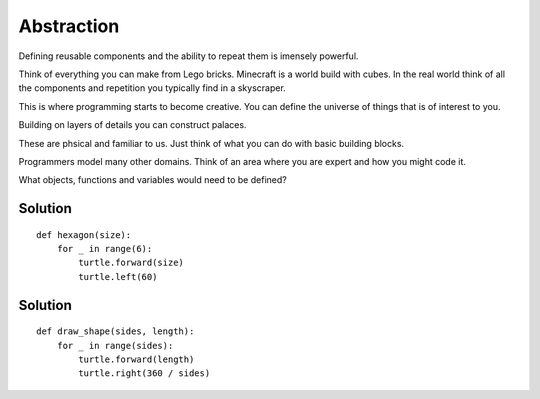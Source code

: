 Abstraction
***********

Defining reusable components and the ability to repeat them is imensely powerful.

Think of everything you can make from Lego bricks. Minecraft is a world build
with cubes. In the real world think of all the components and repetition you
typically find in a skyscraper.

This is where programming starts to become creative. You can define the
universe of things that is of interest to you.

Building on layers of details you can construct palaces.

These are phsical and familiar to us. Just think of what you can do with basic building blocks.

Programmers model many other domains. Think of an area where you are expert and
how you might code it.

What objects, functions and variables would need to be defined?


Solution
--------

::

    def hexagon(size):
        for _ in range(6):
            turtle.forward(size)
            turtle.left(60)


Solution
--------

::

    def draw_shape(sides, length):
        for _ in range(sides):
            turtle.forward(length)
            turtle.right(360 / sides)
